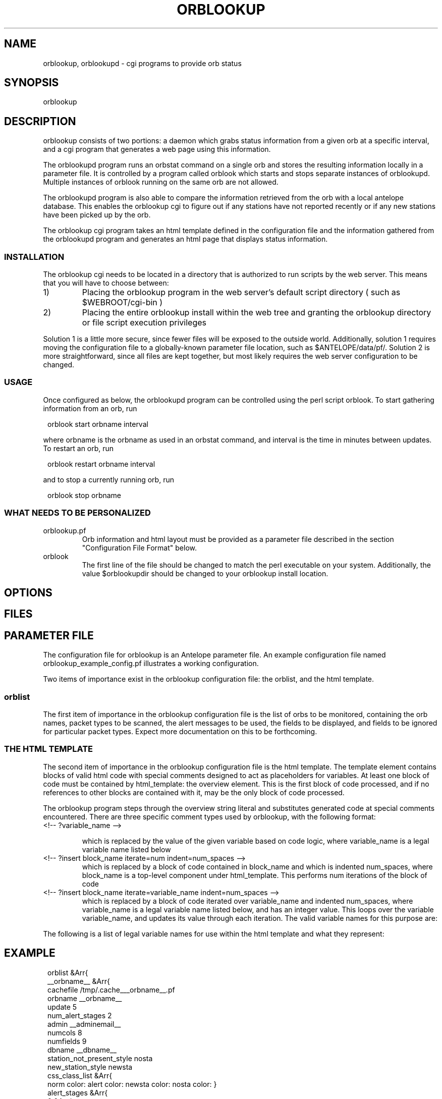 .\" $Name$ $Date$
.TH ORBLOOKUP 1 "$Date$"
.SH NAME
orblookup, orblookupd \- cgi programs to provide orb status
.SH SYNOPSIS
.nf
orblookup
.fi
.SH DESCRIPTION
orblookup consists of two portions: a daemon which grabs status information
from a given orb at a specific interval, and a cgi program that generates a
web page using this information.
.LP
The orblookupd program runs an orbstat command on a single orb and stores the
resulting information locally in a parameter file.  It is controlled by a
program called orblook which starts and stops separate instances of
orblookupd.  Multiple instances of orblook running on the same orb are not 
allowed.
.LP
The orblookupd program is also able to compare the information retrieved from
the orb with a local antelope database.  This enables the orblookup cgi to
figure out if any stations have not reported recently or if any new stations
have been picked up by the orb.
.LP
The orblookup cgi program takes an html template defined in the configuration
file and the information gathered from the orblookupd program and generates 
an html page that displays status information.  
.SS INSTALLATION
The orblookup cgi needs to be located in a directory that is authorized to
run scripts by the web server.  This means that you will have to choose 
between:
.IP 1) 
Placing the orblookup program in the web server's default script directory
( such as $WEBROOT/cgi-bin )
.IP 2) 
Placing the entire orblookup install within the web tree and granting the
orblookup directory or file script execution privileges
.LP
Solution 1 is a little more secure, since fewer files will be exposed to the
outside world.  Additionally, solution 1 requires moving the configuration
file to a globally-known parameter file location, such as $ANTELOPE/data/pf/.
Solution 2 is more straightforward, since all files are kept together,
but most likely requires the web server configuration to be changed.
.SS USAGE
Once configured as below, the orblookupd program can be controlled using the
perl script orblook.  To start gathering information from an orb, run
.ft CW
.in 2c
.nf

    orblook start orbname interval

.fi
.in
.ft R
where orbname is the orbname as used in an orbstat command, and interval
is the time in minutes between updates.  To restart an orb, run
.ft CW
.in 2c
.nf

    orblook restart orbname interval

.fi
.in
.ft R
and to stop a currently running orb, run
.ft CW
.in 2c
.nf

    orblook stop orbname

.fi
.in
.ft R

.SS WHAT NEEDS TO BE PERSONALIZED
.IP  orblookup.pf 
Orb information and html layout must be provided as a parameter file described
in the section "Configuration File Format" below.
.IP orblook 
The first line of the file should be changed to match the perl executable
on your system.  Additionally, the value $orblookupdir should be changed to
your orblookup install location.
.SH OPTIONS
.SH FILES
.TS
l l.
README                          This file
QuickStart.txt                  Read this if you just want to get running
orblook                         perl executable wrapper script
orblookup_example_config.pf     Fleshed-out example configuration file
ro.pl                           perl script called by orblook
orblookupd                      The orblookup daemon C binary
orblookup                       The orblookup cgi C binary
.TE
.SH PARAMETER FILE
The configuration file for orblookup is an Antelope 
parameter file.  An example configuration file named 
orblookup_example_config.pf illustrates a working configuration. 
.LP
Two items of importance exist in the orblookup configuration file: the orblist,
and the html template.
.SS orblist
The first item of importance in the orblookup configuration file is the list
of orbs to be monitored, containing the orb names, packet types to be
scanned, the alert messages to be used, the fields to be displayed, and fields
to be ignored for particular packet types.  Expect more documentation on this
to be forthcoming.
.SS THE HTML TEMPLATE
The second item of importance in the orblookup configuration file is the
html template.  The template element contains blocks of valid html code
with special comments designed to act as placeholders for variables.  At least
one block of code must be contained by html_template: the overview element.
This is the first block of code processed, and if no references to other
blocks are contained with it, may be the only block of code processed.

The orblookup program steps through the overview string literal and substitutes
generated code at special comments encountered.  There are three specific 
comment types used by orblookup, with the following format:

.IP "<!-- ?variable_name -->"
.sp
which is replaced by the value of the given variable based on code logic,
where variable_name is a legal variable name listed below

.IP "<!-- ?insert block_name iterate=num indent=num_spaces -->"
.br
which is replaced by a block of code contained in block_name and which is
indented num_spaces, where block_name is a top-level component under
html_template.  This performs num iterations of the block of code

.IP "<!-- ?insert block_name iterate=variable_name indent=num_spaces -->"
.br
which is replaced by a block of code iterated over variable_name and
indented num_spaces, where variable_name is a legal variable name listed
below, and has an integer value.  This loops over the variable
variable_name, and updates its value through each iteration.  The valid
variable names for this purpose are:
.TS
l.
net
sta
used_field
all_field
alert_stage
orb
.TE
.LP
The following is a list of legal variable names for use within the html 
template and what they represent:
.TS
l l.
orbname                 the name of the current orb
minnetlat               the smallest latency on the current network
mediannetlat            the median latency on the current network
maxnetlat               the largest latencies seen on the current network
alertmode               " checked" if displaying only alerts, "" otherwise
staclass                class corresponding for current station
netclass                class corresponding to current network
time                    the time in UTC of the last cache
encodednet              the network in scope in url-encoded form
encodednetsta           the sta+network in url-encoded form
alert_class             class corresponding to the current alert state
alert_desc              full description of the alert state
rownumclass             an alternating class name, either .oddrow or .evenrow
fieldclass              the class of the current field
fieldvalue              the value of the current field
fieldalign              the alignment of the current field, based on config
checkedstatus           replaced by "checked" or nothing depending on field
scriptname              the url of the current page
percentcolwidth         the reciprocal of the number of columns as a percent
net                     name of the network currently in scope
sta                     name of the station currently in scope
used_field              the name of the current field that is enabled 
all_field               the name of the current field
num_used_fields         # of fields current enabled
numfields               total # of fields defined for a network
num_nets                total # of networks used
numstas                 total # of stations on current network
numstastot              total # of stations on all networks
numstas_expected        total # of expected stations on current network
numchans                # of channels found for the current station
numchanstot             total # of channels on current network
url                     url for the current network
orburl                  url for the current orb
orb                     name of the current orb
.TE
.SH EXAMPLE
.ft CW
.in 2c
orblist &Arr{
    __orbname__ &Arr{
        cachefile /tmp/.cache___orbname__.pf
        orbname __orbname__
        update 5
        num_alert_stages 2        
        admin __adminemail__
        numcols 8              
        numfields 9              
        dbname __dbname__
        station_not_present_style nosta
        new_station_style newsta
        css_class_list &Arr{
            norm     color: \#00AA00; font-weight: bold
            alert    color: \#AA0000; font-weight: bold
            newsta   color: \#0000CC; font-weight: bold
            nosta    color: \#AAAA00; font-weight: bold
        }      
        alert_stages &Arr{
            0 &Arr{
                name norm
                priority 0
                style norm
                description Station is operating normally.
            }
            1 &Arr{
                name alert
                priority 1
                style alert
                description Station is reporting alert conditions.
            }
        }
        fields &Arr{
            latency &Arr{
                channame  LATENCY
                chantype  standard
                units     time
                decdigits 0
                order     0
            }
            numchans &Arr{
                channame NC
                chantype standard
                decdigits 0
                order    1
            }
            skew &Arr{
                channame  SKEW
                chantype  standard
                divby     1000
                units     time
                decdigits 0
                order     2
            }
            "temp(F)" &Arr{
                channame  TEMP
                chantype  standard
                divby     100
                units     &deg;F
                decdigits 1
                order     3
            }
            "temp(C)" &Arr{
                channame  TEMP
                chantype  standard
                divby     180
                offset    -17.78
                units     &deg;C
                decdigits 1
                order     4
            }
            voltage &Arr{
                channame  BATT
                chantype  standard
                divby     100
                units     V
                decdigits 2
                display   1
                order     5
            }
            "AC failure" &Arr{
                channame  ACFAIL
                chantype  alert
                order     6
            }
            hazard &Arr{
                channame  HAZARD
                chantype  alert
                order     7
            }
            "clock lock" &Arr{
                channame  CLOCK
                chantype  alert
                order     8
            }                    
        }
        alert_stage_ranges &Arr{
            all &Arr{
                alert &Tbl{
                    &Arr{
                        name  latency
                        high   3600
                        low    -1
                    }
                    &Arr{
                        name  numchans
                        high  30
                        low   -1
                    }
                    &Arr{
                        name  skew
                        high   2.0
                        low    -2.0
                    }
                    &Arr{
                        name  temp(F)
                        high   80.0
                        low    -30.0
                    }
                    &Arr{
                        name  temp(C)
                        high   26.67
                        low    -34.44
                    }
                    &Arr{
                        name  voltage
                        high   999.0
                        low    10.0
                    }
                    &Arr{
                        name  AC failure
                        high   0.5
                        low    -10.0
                    }
                    &Arr{
                        name  hazard
                        high   0.5
                        low    -10.0
                    }
                    &Arr{
                        name  clock lock
                        high   0.5
                        low    -10.0
                    }
                }
            }
        }
        disabled_fields &Arr{
            DC &Arr{
                voltage
            }
        }
        packets &Arr{
            DAS
            DC
            RTX
        }
    }
# end of orblist
}
styles &Arr{
    BODY                            background-color: white
    TABLE                           vertical-align: top; background-color: white
    TD                              vertical-align: top
    .ralign                         text-align: right
    .evenrow                        background-color: \#CCCCAA
    .oddrow                         background-color: \#EEEEDD
    .selectfields                   background-color: \#AAAA88; text-align: left
    .descriptive
    .orblist                        background-color: \#CCCCAA
    .netlist                        background-color: \#CCCCAA
    ".netsumrow A"                  text-decoration: none;
    ".summary TD A"                 text-decoration: none
    ".summary TH"                   background-color: \#AAAA88
    ".summary TD"                   background-color: \#EEEEDD; text-align: center
    ".descriptive TH"               background-color: \#AAAA88
    ".descriptive .netheader TH"    background-color: \#EEEEDD
    ".orblist TH"                   background-color: \#AAAA88 
    ".netlist TH"                   background-color:  \#AAAA88
    .netsum                         background-color: \#CCCCAA
    ".netsum TH"                    background-color: \#AAAA88
    .legend                         background-color: \#CCCCAA
    ".legend TH"                    background-color: \#AAAA88 
    .bc                             background-color: \#333300
}

email_notify &Literal{

}

html_template &Arr{
    overview &Literal{
<CENTER>
<H1><!-- ?orbname --> real-time status</H1>
<P STYLE="font-style: italic">last update: <!-- ?time --></P>

<FORM method=GET action="<!-- ?scriptname -->">
<TABLE cellpadding=0 cellspacing=4 border=0 valign=baseline>
  <TR>
    <TD valign=top rowspan=1>
      <!-- ?insert orblist iterate=1 indent=6 -->
      <BR>
      <!-- ?insert netlist iterate=1 indent=6 -->
    </TD>
    <TD valign=top>
      <!-- ?insert legend iterate=1 indent=6 -->
      <BR>
      <!-- ?insert netsummary iterate=1 indent=6 -->
    </TD>
    <TD valign=top rowspan=1>
      <!-- ?insert fieldselect iterate=1 indent=6 -->
    </TD>
  </TR>
</TABLE>
</TD></TR></TABLE>
</FORM>
</CENTER>
}

    netspecific &Literal{
<CENTER>
<H1><!-- ?orbname --> real-time status</H1>
<P STYLE="font-style: italic">last update: <!-- ?time --></P>
<FORM method=GET action="<!-- ?scriptname -->">
<TABLE cellpadding=4 cellspacing=4 border=0>
  <TR>
    <TD rowspan=5>
      <!-- ?insert orblist iterate=1 indent=6 -->
      <BR>
      <!-- ?insert netlist iterate=1 indent=6 -->
    </TD>
    <TD>
      <!-- ?insert legend iterate=1 indent=6 -->
    </TD>
    <TD valign=top rowspan=5>
      <!-- ?insert fieldselect iterate=1 indent=6 -->
    </TD>
  </TR>
  <TR>
    <TD>
      <!-- ?insert current_netsummary iterate=1 indent=6 -->
    </TD>
  </TR>
  <TR>
    <TD>
      <!-- ?insert summary iterate=?numstas indent=6 -->
    </TD>
  </TR>
  <TR>
    <TD>
      <HR size=1 noshade>
    </TD>
  </TR>
  <!-- ?insert descriptive iterate=1 indent=2 -->
</TABLE>
</FORM>
</CENTER>
}

    descriptive &Literal{
<TR>
  <TD>
    <TABLE border=0 class=bc cellpadding=1 cellspacing=0 align=center 
           width="100%"><TR><TD>
    <TABLE class=descriptive border=0 cellpadding=4 cellspacing=1 align=center
           width="100%">
      <TR class=netheader>
        <TH colspan=<!-- ?num_used_fields -->><!-- ?fullnet -->
        </TH>
      </TR>
      <TR>
        <TH>station</TH>
        <!-- ?insert descriptheadcell iterate=used_field indent=8 -->
      </TR>
      <!-- ?insert descriptrow iterate=sta indent=6 -->
    </TABLE>
    </TD></TR></TABLE>
  </TD>
</TR>
}

    descriptheadcell &Literal{
<TH><!-- ?used_field --></TH>
}

    descriptrow &Literal{
<TR CLASS="<!-- ?rownumclass -->">
  <TD ALIGN="center"><A CLASS="<!-- ?staclass -->" NAME="<!-- ?encodednetsta -->"><!-- ?sta --></A></TD>
  <!-- ?insert descriptcell iterate=used_field indent=2 -->
</TR>
}

    descriptcell &Literal{
<TD CLASS="<!-- ?fieldclass -->" ALIGN="<!-- ?fieldalign -->"><!-- ?fieldvalue --></TD>
}

    fieldselect &Literal{
<TABLE border=0 class=bc cellpadding=1 cellspacing=0 width="100%"><TR><TD>
<TABLE CLASS=selectfields border=0 cellpadding=4 cellspacing=0 width="100%">
  <TR>
    <TH>Fields to display:</TH>
  </TR>
  <!-- ?insert fieldselectrow iterate=all_field indent=2 -->
  <TR><TD><HR></TD></TR>
  <TR>
    <TD><INPUT TYPE="checkbox" NAME="alertmode"<!-- ?alertmode -->>
      Show alerts only
    </TD>
  </TR>
  <TR>
    <INPUT TYPE="hidden" NAME="orbname" VALUE="<!-- ?orbname -->">
    <INPUT TYPE="hidden" NAME="net" VALUE="<!-- ?net -->">
    <TD><INPUT TYPE="submit" VALUE="Update"></TD>
  </TR>
</TABLE>
</TD></TR></TABLE>
}

    fieldselectrow &Literal{
<TR>
  <TD><INPUT TYPE="checkbox" NAME="<!-- ?all_field -->"<!-- ?checkedstatus -->> <!-- ?all_field --></TD>
</TR>
}

    legend &Literal{
<TABLE border=0 class=bc cellpadding=1 cellspacing=0 width="100%"><TR><TD>
<TABLE border=0 class="legend" cellpadding=2 cellspacing=0 width=100%>
  <TR>
    <TH>LEGEND</TH>
  </TR>
  <!-- ?insert legendrow iterate=alert_stage indent=2 -->
  <TR>
    <TD CLASS="nosta">Station has not reported.</TD>
  </TR>
  <TR>
    <TD CLASS="newsta">Station has not been added to the database.</TD>
  </TR>
</TABLE>
</TD></TR></TABLE>}

    legendrow &Literal{
<TR>
  <TD class="<!-- ?alert_class -->"><!-- ?alert_desc --></TD>
</TR>
}

    summary &Literal{
<TABLE border=0 class=bc cellpadding=1 cellspacing=0 width="100%"><TR><TD>
<TABLE CLASS=summary width="100%" cellpadding=2 cellspacing=0 border=0>
  <TR>
    <TH colspan=<!-- ?numcols -->><!-- ?fullnet --></A>
    </TH>
  </TR>
  <TR>
  <!-- ?insert summarycell iterate=sta indent=2 -->
  </TR>
</TABLE>
</TD></TR></TABLE>
}

    summarycell &Literal{
  <TD width="<!-- ?percentcolwidth -->%">
    <A CLASS=<!-- ?staclass --> HREF="#<!-- ?encodednetsta -->"><!-- ?sta --></A>
  </TD>
<!-- ?row_seperator -->
}

    netsummary &Literal{
<TABLE border=0 class=bc cellpadding=1 cellspacing=0 width="100%"><TR><TD>
<TABLE border=0 class="netsum" cellpadding=2 cellspacing=0 width=100%>
  <TR>
    <TH colspan=7>NETWORK SUMMARY [ <!-- ?num_nets --> networks total ]</TH>
  </TR>
  <TR>
    <TH>Network</TH>
    <TH># of stations</TH>
    <TH># expected</TH>
    <TH># of channels</TH>
    <TH>min latency</TH>
    <TH>median latency</TH>
    <TH>max latency</TH>
  </TR>
  <!-- ?insert netsummaryrow iterate=net indent=2 -->
  <TR>
    <TD>&nbsp;</TD>
    <TD>&nbsp;</TD>
    <TD>&nbsp;</TD>
    <TD>&nbsp;</TD>
  </TR>
  <TR>
    <TD colspan=7 align=right><b><!-- ?numstastot --> stations total</b></TD>
  </TR>
  <TR>
    <TD colspan=7 align=right><b><!-- ?numchanstot --> channels total</b></TD>
  </TR>
</TABLE>
</TD></TR></TABLE>
}

    current_netsummary &Literal{
<TABLE border=0 class=bc cellpadding=1 cellspacing=0 width="100%"><TR><TD>
<TABLE border=0 class="netsum" cellpadding=4 cellspacing=0 width=100%>
  <TR>
    <TH>Network</TH>
    <TH># of stations</TH>
    <TH># expected</TH>
    <TH># of channels</TH>
    <TH>min latency</TH>
    <TH>median latency</TH>
    <TH>max latency</TH>
  </TR>
  <!-- ?insert netsummaryrow iterate=?numstas indent=2 -->
</TABLE>
</TD></TR></TABLE>
}

    netsummaryrow &Literal{
<TR>
  <TD align=center><A HREF="<!-- ?url -->" CLASS="<!-- ?netclass -->"><!-- ?fullnet --></A></TD>
  <TD align=right><!-- ?numstas --></TD>
  <TD align=right><!-- ?numstas_expected --></TD>
  <TD align=right><!-- ?numchans --></TD>
  <TD align=right><!-- ?minnetlat --></TD>
  <TD align=right><!-- ?mediannetlat --></TD>
  <TD align=right><!-- ?maxnetlat --></TD>
</TR>
}
    fillercell &Literal{
<TD>&nbsp;</TD>
}


    orblist &Literal{
<TABLE border=0 class=bc cellpadding=1 cellspacing=0 width="100%"><TR><TD>
<TABLE border=0 align=center cellpadding=2 cellspacing=0 class=orblist width="100%">
  <TR>
     <TH>ORB LIST</TH>
  </TR>
  <!-- ?insert orblistrow iterate=orb indent=2 -->
</TABLE>
</TD></TR></TABLE>
}

    orblistrow &Literal{
<TR>
  <TD><A HREF="<!-- ?orburl -->"><!-- ?orb --></A></TD>
</TR>
}


    netlist &Literal{
<TABLE border=0 class=bc cellpadding=1 cellspacing=0 width="100%"><TR><TD>
<TABLE border=0 align=center cellpadding=2 cellspacing=0 class=netlist width="100%">
  <TR>
     <TH>NETWORKS</TH>
  </TR>
  <!-- ?insert netlistrow iterate=net indent=2 -->
</TABLE>
</TD></TR></TABLE>
}

    netlistrow &Literal{
<TR>
  <TD align=center><A HREF="<!-- ?url -->"><!-- ?net--></A></TD>
</TR>
}
}
.nf
.fi
.in
.ft R
.SH DIAGNOSTICS
.SH "SEE ALSO"
.nf
orblook(1)
.fi
.SH "BUGS AND CAVEATS"
.SH AUTHOR
.nf
Jennifer Bowen
.br
Institute of Geophysics and Planetary Physics
.br
Scripps Institution of Oceanography
<<<<<<< orblookup.1
.\" $Id$
=======

.fi
.\" $Id$
>>>>>>> 1.4
